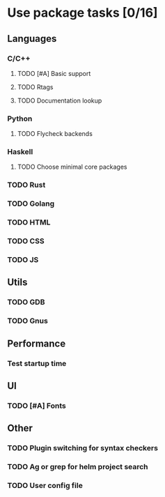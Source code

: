 * Use package tasks [0/16]
:PROPERTIES:
:COOKIE_DATA: todo recursive
:END:
** Languages
*** C/C++
**** TODO [#A] Basic support
**** TODO Rtags
**** TODO Documentation lookup
*** Python
**** TODO Flycheck backends
*** Haskell
**** TODO Choose minimal core packages
*** TODO Rust
*** TODO Golang
*** TODO HTML
*** TODO CSS
*** TODO JS
** Utils
*** TODO GDB
*** TODO Gnus
** Performance
*** Test startup time
** UI
*** TODO [#A] Fonts
** Other
*** TODO Plugin switching for syntax checkers
*** TODO Ag or grep for helm project search
*** TODO User config file
